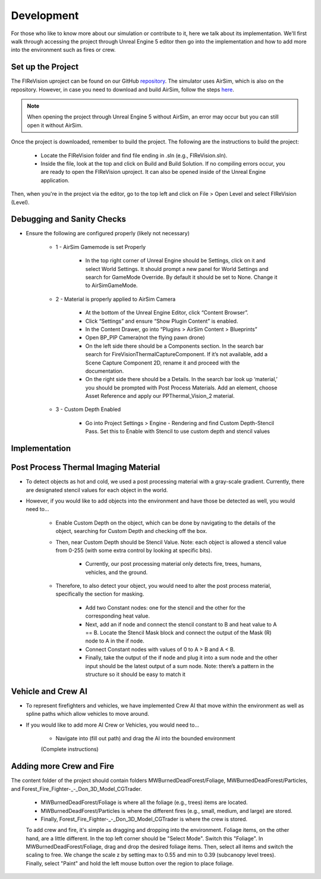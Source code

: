 Development
=====
For those who like to know more about our simulation or contribute to it, here we talk about its implementation. We'll first walk through accessing the project through Unreal Engine 5 editor then go into the implementation and how to add more into the environment such as fires or crew. 

Set up the Project
----
The FIReVision uproject can be found on our GitHub `repository <https://github.com/castacks/firevision_sim>`_. The simulator uses AirSim, which is also on the repository. However, in case you need to download and build AirSim, follow the steps `here <https://sublime-and-sphinx-guide.readthedocs.io/en/latest/references.html>`_.

.. note:: When opening the project through Unreal Engine 5 without AirSim, an error may occur but you can still open it without AirSim.

Once the project is downloaded, remember to build the project. The following are the instructions to build the project:

    - Locate the FIReVision folder and find file ending in .sln (e.g., FIReVision.sln). 
    - Inside the file, look at the top and click on Build and Build Solution. If no compiling errors occur, you are ready to open the FIReVision uproject. It can also be opened inside of the Unreal Engine application.
Then, when you're in the project via the editor, go to the top left and click on File > Open Level and select FIReVision (Level).

Debugging and Sanity Checks
---------------------

- Ensure the following are configured properly (likely not necessary)

    - 1 - AirSim Gamemode is set Properly

        - In the top right corner of Unreal Engine should be Settings, click on it and select World Settings. It should prompt a new panel for World Settings and search for GameMode Override. By default it should be set to None. Change it to AirSimGameMode.

    - 2 - Material is properly applied to AirSim Camera

        - At the bottom of the Unreal Engine Editor, click “Content Browser”.
        - Click “Settings” and ensure “Show Plugin Content” is enabled.
        - In the Content Drawer, go into “Plugins > AirSim Content > Blueprints”
        - Open BP_PIP Camera(not the flying pawn drone)
        - On the left side there should be a Components section. In the search bar search for FireVisionThermalCaptureComponent. If it’s not available, add a Scene Capture Component 2D, rename it and proceed with the documentation.
        - On the right side there should be a Details. In the search bar look up ‘material,’ you should be prompted with Post Process Materials. Add an element, choose Asset Reference and apply our PPThermal_Vision_2 material.

    - 3 - Custom Depth Enabled 

        - Go into Project Settings > Engine - Rendering and find Custom Depth-Stencil Pass. Set this to Enable with Stencil to use custom depth and stencil values
        
Implementation
----
Post Process Thermal Imaging Material
-----
- To detect objects as hot and cold, we used a post processing material with a gray-scale gradient. Currently, there are designated stencil values for each object in the world.
- However, if you would like to add objects into the environment and have those be detected as well, you would need to…

    - Enable Custom Depth on the object, which can be done by navigating to the details of the object, searching for Custom Depth and checking off the box. 
    - Then, near Custom Depth should be Stencil Value. Note: each object is allowed a stencil value from 0-255 (with some extra control by looking at specific bits). 

        - Currently, our post processing material only detects fire, trees, humans, vehicles, and the ground. 

    - Therefore, to also detect your object, you would need to alter the post process material, specifically the section for masking.  

        - Add two Constant nodes: one for the stencil and the other for the corresponding heat value. 
        - Next, add an if node and connect the stencil constant to B and heat value to A == B. Locate the Stencil Mask block and connect the output of the Mask (R) node to A in the if node. 
        - Connect Constant nodes with values of 0 to A > B and A < B.
        - Finally, take the output of the if node and plug it into a sum node and the other input should be the latest output of a sum node. Note: there’s a pattern in the structure so it should be easy to match it 
        
Vehicle and Crew AI
-----
- To represent firefighters and vehicles, we have implemented Crew AI that move within the environment as well as spline paths which allow vehicles to move around.
- If you would like to add more AI Crew or Vehicles, you would need to...

    - Navigate into (fill out path) and drag the AI into the bounded environment
    (Complete instructions)

Adding more Crew and Fire 
-----
The content folder of the project should contain folders MWBurnedDeadForest/Foliage, MWBurnedDeadForest/Particles, and Forest_Fire_Fighter-_-_Don_3D_Model_CGTrader. 

    - MWBurnedDeadForest/Foliage is where all the foliage (e.g., trees) items are located. 
    - MWBurnedDeadForest/Particles is where the different fires (e.g., small, medium, and large) are stored. 
    - Finally, Forest_Fire_Fighter-_-_Don_3D_Model_CGTrader is where the crew is stored. 
    To add crew and fire, it's simple as dragging and dropping into the environment. Foliage items, on the other hand, are a little different. In the top left corner should be "Select Mode". Switch this "Foliage". In MWBurnedDeadForest/Foliage, drag and drop the desired foliage items. Then, select all items and switch the scaling to free. We change the scale z by setting max to 0.55 and min to 0.39 (subcanopy level trees). Finally, select "Paint" and hold the left mouse button over the region to place foliage.

